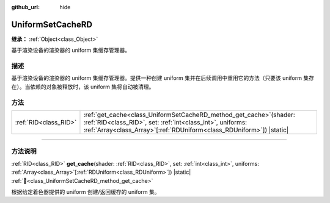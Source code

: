:github_url: hide

.. DO NOT EDIT THIS FILE!!!
.. Generated automatically from Godot engine sources.
.. Generator: https://github.com/godotengine/godot/tree/4.3/doc/tools/make_rst.py.
.. XML source: https://github.com/godotengine/godot/tree/4.3/doc/classes/UniformSetCacheRD.xml.

.. _class_UniformSetCacheRD:

UniformSetCacheRD
=================

**继承：** :ref:`Object<class_Object>`

基于渲染设备的渲染器的 uniform 集缓存管理器。

.. rst-class:: classref-introduction-group

描述
----

基于渲染设备的渲染器的 uniform 集缓存管理器。提供一种创建 uniform 集并在后续调用中重用它的方法（只要该 uniform 集存在）。当依赖的对象被释放时，该 uniform 集将自动被清理。

.. rst-class:: classref-reftable-group

方法
----

.. table::
   :widths: auto

   +-----------------------+-------------------------------------------------------------------------------------------------------------------------------------------------------------------------------------------------------------------+
   | :ref:`RID<class_RID>` | :ref:`get_cache<class_UniformSetCacheRD_method_get_cache>`\ (\ shader\: :ref:`RID<class_RID>`, set\: :ref:`int<class_int>`, uniforms\: :ref:`Array<class_Array>`\[:ref:`RDUniform<class_RDUniform>`\]\ ) |static| |
   +-----------------------+-------------------------------------------------------------------------------------------------------------------------------------------------------------------------------------------------------------------+

.. rst-class:: classref-section-separator

----

.. rst-class:: classref-descriptions-group

方法说明
--------

.. _class_UniformSetCacheRD_method_get_cache:

.. rst-class:: classref-method

:ref:`RID<class_RID>` **get_cache**\ (\ shader\: :ref:`RID<class_RID>`, set\: :ref:`int<class_int>`, uniforms\: :ref:`Array<class_Array>`\[:ref:`RDUniform<class_RDUniform>`\]\ ) |static| :ref:`🔗<class_UniformSetCacheRD_method_get_cache>`

根据给定着色器提供的 uniform 创建/返回缓存的 uniform 集。

.. |virtual| replace:: :abbr:`virtual (本方法通常需要用户覆盖才能生效。)`
.. |const| replace:: :abbr:`const (本方法无副作用，不会修改该实例的任何成员变量。)`
.. |vararg| replace:: :abbr:`vararg (本方法除了能接受在此处描述的参数外，还能够继续接受任意数量的参数。)`
.. |constructor| replace:: :abbr:`constructor (本方法用于构造某个类型。)`
.. |static| replace:: :abbr:`static (调用本方法无需实例，可直接使用类名进行调用。)`
.. |operator| replace:: :abbr:`operator (本方法描述的是使用本类型作为左操作数的有效运算符。)`
.. |bitfield| replace:: :abbr:`BitField (这个值是由下列位标志构成位掩码的整数。)`
.. |void| replace:: :abbr:`void (无返回值。)`
